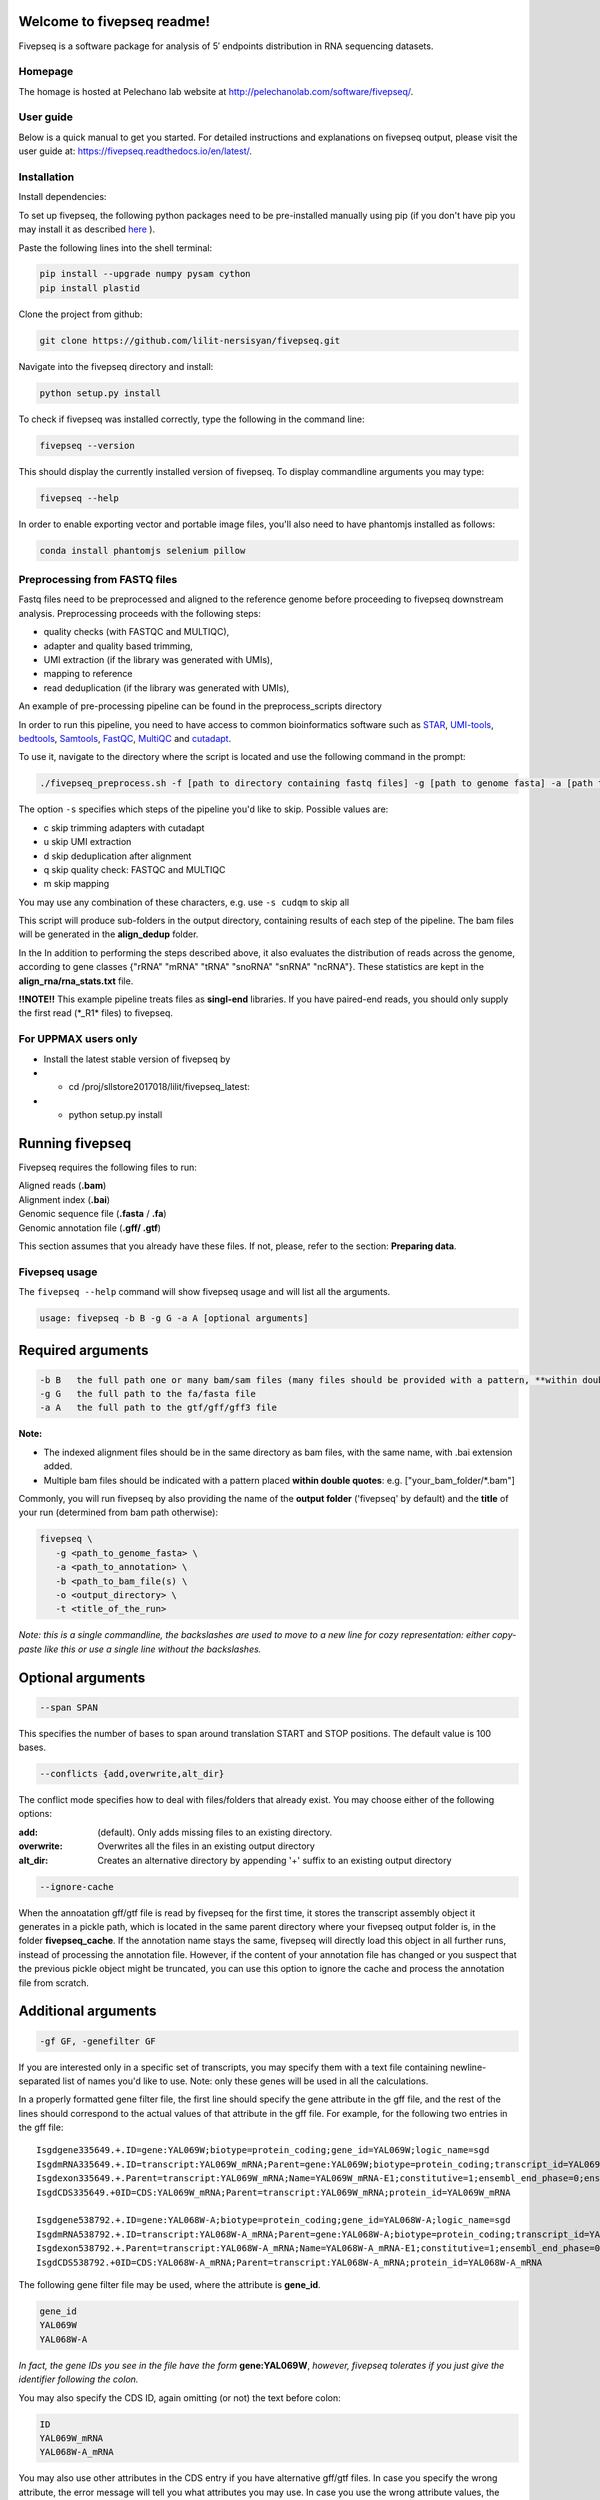 Welcome to fivepseq readme!
==========================

Fivepseq is a software package for analysis of 5′ endpoints distribution in RNA sequencing datasets.
 

Homepage
------------
The homage is hosted at Pelechano lab website at http://pelechanolab.com/software/fivepseq/.

User guide
------------
Below is a quick manual to get you started.
For detailed instructions and explanations on fivepseq output, please visit the user guide at: https://fivepseq.readthedocs.io/en/latest/.

Installation
------------
Install dependencies:

To set up fivepseq, the following python packages need to be pre-installed manually using pip (if you don't have pip you may install it as described `here <ht\
tps://pip.pypa.io/en/stable/installing/>`_ ).

Paste the following lines into the shell terminal:

.. code-block:: shell

 pip install --upgrade numpy pysam cython
 pip install plastid


Clone the project from github:

.. code-block:: shell

 git clone https://github.com/lilit-nersisyan/fivepseq.git

Navigate into the fivepseq directory and install:

.. code-block:: shell

 python setup.py install

To check if fivepseq was installed correctly, type the following in the command line:

.. code-block:: shell

 fivepseq --version

This should display the currently installed version of fivepseq. To display commandline arguments you may type:

.. code-block:: shell

 fivepseq --help


In order to enable exporting vector and portable image files, you'll also need to have phantomjs installed as follows:

.. code-block:: shell

 conda install phantomjs selenium pillow




Preprocessing from FASTQ files
----------------------------------------
Fastq files need to be preprocessed and aligned to the reference genome before proceeding to fivepseq downstream analysis. Preprocessing proceeds with the following steps:

- quality checks (with FASTQC and MULTIQC),
- adapter and quality based trimming,
- UMI extraction (if the library was generated with UMIs),
- mapping to reference
- read deduplication (if the library was generated with UMIs),

An example of pre\-processing pipeline can be found in the preprocess_scripts directory

In order to run this pipeline, you need to have access to common bioinformatics software such as `STAR <https://github.com/alexdobin/STAR>`_, `UMI-tools <https://github.com/CGATOxford/UMI-tools>`_, `bedtools <https://bedtools.readthedocs.io/en/latest/>`_, `Samtools <http://www.htslib.org/>`_, `FastQC <https://www.bioinformatics.babraham.ac.uk/projects/fastqc/>`_, `MultiQC <https://multiqc.info/>`_ and `cutadapt <https://github.com/marcelm/cutadapt>`_.

To use it, navigate to the directory where the script is located and use the following command in the prompt:

.. code-block:: shell

 ./fivepseq_preprocess.sh -f [path to directory containing fastq files] -g [path to genome fasta] -a [path to annotation gff/gtf] -i [path to reference index, if exists] -o [output directory] -s [which steps to skip: either or combination of characters {cudqm} ]

The option ``-s`` specifies which steps of the pipeline you'd like to skip. Possible values are:

- c skip trimming adapters with cutadapt

- u skip UMI extraction

- d skip deduplication after alignment

- q skip quality check: FASTQC and MULTIQC

- m skip mapping

You may use any combination of these characters, e.g. use ``-s cudqm`` to skip all

This script will produce sub-folders in the output directory, containing results of each step of the pipeline. The bam files will be generated in the **align_dedup** folder.

In the  In addition to performing the steps described above, it also evaluates the distribution of reads across the genome, according to gene classes {"rRNA" "mRNA" "tRNA" "snoRNA" "snRNA" "ncRNA"}. These statistics are kept in the **align_rna/rna_stats.txt** file.

**!!NOTE!!** This example pipeline treats files as **singl-end** libraries. If you have paired-end reads, you should only supply the first read (\*_R1\* files) to fivepseq.


For UPPMAX users only
------------------------

- Install the latest stable version of fivepseq by
- - cd /proj/sllstore2017018/lilit/fivepseq_latest:
- - python setup.py install


Running fivepseq
==================

Fivepseq requires the following files to run:

|    Aligned reads (**.bam**)
|    Alignment index (**.bai**)
|    Genomic sequence file (**.fasta** / **.fa**)
|    Genomic annotation file (**.gff/ .gtf**)

This section assumes that you already have these files. If not, please, refer to the section: **Preparing data**.

Fivepseq usage
----------------------------------

The ``fivepseq --help`` command will show fivepseq usage and will list all the arguments.

.. code-block:: shell

 usage: fivepseq -b B -g G -a A [optional arguments]

Required arguments
==================

.. code-block:: shell

 -b B   the full path one or many bam/sam files (many files should be provided with a pattern, **within double quotes**: e.g. ["your_bam_folder/*.bam"])
 -g G   the full path to the fa/fasta file
 -a A   the full path to the gtf/gff/gff3 file

**Note:**

- The indexed alignment files should be in the same directory as bam files, with the same name, with .bai extension added.

- Multiple bam files should be indicated with a pattern placed **within double quotes**: e.g. ["your_bam_folder/\*.bam"]


Commonly, you will run fivepseq by also providing the name of the **output folder** ('fivepseq' by default) and the **title** of your run (determined from bam path otherwise):

.. code-block:: shell

 fivepseq \
    -g <path_to_genome_fasta> \
    -a <path_to_annotation> \
    -b <path_to_bam_file(s) \
    -o <output_directory> \
    -t <title_of_the_run>

*Note: this is a single commandline, the backslashes are used to move to a new line for cozy representation: either copy-paste like this or use a single line without the backslashes.*

Optional arguments
==================

.. code-block:: shell

 --span SPAN

This specifies the number of bases to span around translation START and STOP positions. The default value is 100 bases.

.. code-block:: shell

 --conflicts {add,overwrite,alt_dir}

The conflict mode specifies how to deal with files/folders that already exist. You may choose either of the following options:

:add: (default). Only adds missing files to an existing directory.
:overwrite: Overwrites all the files in an existing output directory
:alt_dir: Creates an alternative directory by appending '+' suffix to an existing output directory

.. code-block:: shell

 --ignore-cache

When the annoatation gff/gtf file is read by fivepseq for the first time, it stores the transcript assembly object it generates in a pickle path, which is located in the same parent directory where your fivepseq output folder is, in the folder **fivepseq_cache**. If the annotation name stays the same, fivepseq will directly load this object in all further runs, instead of processing the annotation file. However, if the content of your annotation file has changed or you suspect that the previous pickle object might be truncated, you can use this option to ignore the cache and process the annotation file from scratch.

Additional arguments
====================

.. code-block:: shell

 -gf GF, -genefilter GF

If you are interested only in a specific set of transcripts, you may specify them with a text file containing newline-separated list of names you'd like to use. Note: only these genes will be used in all the calculations.

In a properly formatted gene filter file, the first line should specify the gene attribute in the gff file, and the rest of the lines should correspond to the actual values of that attribute in the gff file. For example, for the following two entries in the gff file:

::

 Isgdgene335649.+.ID=gene:YAL069W;biotype=protein_coding;gene_id=YAL069W;logic_name=sgd
 IsgdmRNA335649.+.ID=transcript:YAL069W_mRNA;Parent=gene:YAL069W;biotype=protein_coding;transcript_id=YAL069W_mRNA
 Isgdexon335649.+.Parent=transcript:YAL069W_mRNA;Name=YAL069W_mRNA-E1;constitutive=1;ensembl_end_phase=0;ensembl_phase=0;exon_id=YAL069W_mRNA-E1;rank=1
 IsgdCDS335649.+0ID=CDS:YAL069W_mRNA;Parent=transcript:YAL069W_mRNA;protein_id=YAL069W_mRNA

 Isgdgene538792.+.ID=gene:YAL068W-A;biotype=protein_coding;gene_id=YAL068W-A;logic_name=sgd
 IsgdmRNA538792.+.ID=transcript:YAL068W-A_mRNA;Parent=gene:YAL068W-A;biotype=protein_coding;transcript_id=YAL068W-A_mRNA
 Isgdexon538792.+.Parent=transcript:YAL068W-A_mRNA;Name=YAL068W-A_mRNA-E1;constitutive=1;ensembl_end_phase=0;ensembl_phase=0;exon_id=YAL068W-A_mRNA-E1;rank=1
 IsgdCDS538792.+0ID=CDS:YAL068W-A_mRNA;Parent=transcript:YAL068W-A_mRNA;protein_id=YAL068W-A_mRNA

The following gene filter file may be used, where the attribute is **gene_id**.

.. code-block:: shell

 gene_id
 YAL069W
 YAL068W-A

*In fact, the gene IDs you see in the file have the form* **gene:YAL069W**, *however, fivepseq tolerates if you just give the identifier following the colon.*

You may also specify the CDS ID, again omitting (or not) the text before colon:

.. code-block:: shell

 ID
 YAL069W_mRNA
 YAL068W-A_mRNA

You may also use other attributes in the CDS entry if you have alternative gff/gtf files. In case you specify the wrong attribute, the error message will tell you what attributes you may use. In case you use the wrong attribute values, the error message will list a few values of that attribute in the correct format.
fivepsq

.. code-block:: shell

 -gs GS, -genesets GS

If you'd like to compare fivepseq plots between different gene sets, you may provide this as an additional argument. In comparison to the gene filter option above, the gene set option works as follows. Fivepseq first performs regular calculations, including all the genes in the annotation file, and later generates additional reports to compare profiles based on the gene sets provided.

The file should be tab-delimited. With the first column indicating the genes, while the second one - the gene set names. The first line again indicates the attribute name and the geneset headding, while the rest of the lines contain gene - gene set mappings. The following example demonstrates one such file (the attribute choice is explained above):

.. code-block:: shell

   gene_id   GO:BP
   YLR116W   mRNA splicing, via spliceosome
   YDL070W   DNA repair
   YPR030W   fungal-type cell wall organization
   YJL158C   fungal-type cell wall organization
   YFL039C   DNA repair


Advanced arguments
==================

Fivepseq reduces noise by detecting 5' counts that our outliers in the background count distribution. The latter is well approximated with Poisson distribution, computed based on the count distribution mean. Counts for which the probability of falling into this distribution is less than a certain threshold (0 by default) are considered as outliers. These outliers are usually down-scaled or down-sampled to the most extreme distribution count possible. However, you may modify this by either of the two options below:

.. code-block:: shell

    --ds DS, --downsample DS

With this option you can omit the distribution-modeled down-sampling described above and specify a constant value instead. Counts exceeding this threshold will be down-scaled to it.

.. code-block:: shell

    --op OP, --outlier_probability OP

With this option you may change the default probability threshold of Poisson distribution. You may increase it from 0, to be more harsh in allowing high count values.
You can also use this option to turn off down-sampling altogether, by setting the probability threshold to -1.


Obsolete
==================

**--loci-file**

*default: None*

This option requires a file with coordinates of the loci (e.g. RBP binding coordinates), relative to which, the user wants to generate line-charts.
The file should be tab-separated, with the following structure:
Columns: chr->str->start->end->symbol
Rows: the chromosome name, strand (+ or -), start and end coordinates and the name of the RBP (or the locus).

This feature is in beta-, so line charts of reads relative to all the loci combined will be plotted underneath the main html file.
Four different plots will correspond to reads located in (1) 3UTR and CDS regions, (2) only 3UTR, (3) only 5UTR and (4) only CDS.


Have fun!
